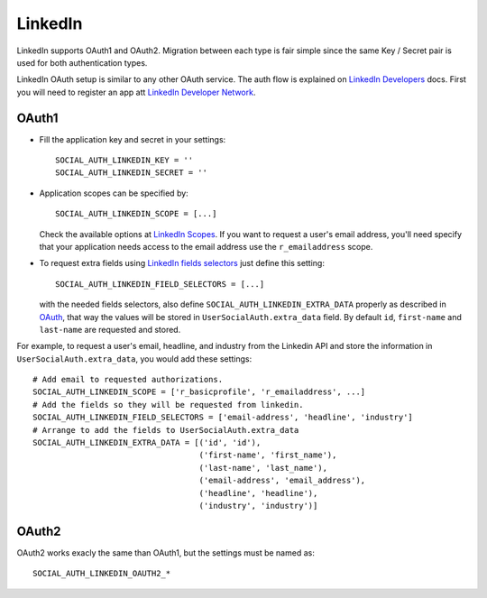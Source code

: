 LinkedIn
========

LinkedIn supports OAuth1 and OAuth2. Migration between each type is fair simple
since the same Key / Secret pair is used for both authentication types.

LinkedIn OAuth setup is similar to any other OAuth service. The auth flow is
explained on `LinkedIn Developers`_ docs. First you will need to register an
app att `LinkedIn Developer Network`_.


OAuth1
------

- Fill the application key and secret in your settings::

    SOCIAL_AUTH_LINKEDIN_KEY = ''
    SOCIAL_AUTH_LINKEDIN_SECRET = ''

- Application scopes can be specified by::

    SOCIAL_AUTH_LINKEDIN_SCOPE = [...]

  Check the available options at `LinkedIn Scopes`_. If you want to request
  a user's email address, you'll need specify that your application needs
  access to the email address use the ``r_emailaddress`` scope.

- To request extra fields using `LinkedIn fields selectors`_ just define this
  setting::

    SOCIAL_AUTH_LINKEDIN_FIELD_SELECTORS = [...]

  with the needed fields selectors, also define ``SOCIAL_AUTH_LINKEDIN_EXTRA_DATA``
  properly as described in `OAuth <oauth.html>`_, that way the values will be
  stored in ``UserSocialAuth.extra_data`` field. By default ``id``,
  ``first-name`` and ``last-name`` are requested and stored.

For example, to request a user's email, headline, and industry from the
Linkedin API and store the information in ``UserSocialAuth.extra_data``, you
would add these settings::

    # Add email to requested authorizations.
    SOCIAL_AUTH_LINKEDIN_SCOPE = ['r_basicprofile', 'r_emailaddress', ...]
    # Add the fields so they will be requested from linkedin.
    SOCIAL_AUTH_LINKEDIN_FIELD_SELECTORS = ['email-address', 'headline', 'industry']
    # Arrange to add the fields to UserSocialAuth.extra_data
    SOCIAL_AUTH_LINKEDIN_EXTRA_DATA = [('id', 'id'),
                                       ('first-name', 'first_name'),
                                       ('last-name', 'last_name'),
                                       ('email-address', 'email_address'),
                                       ('headline', 'headline'),
                                       ('industry', 'industry')]

OAuth2
------

OAuth2 works exacly the same than OAuth1, but the settings must be named as::

    SOCIAL_AUTH_LINKEDIN_OAUTH2_*

.. _LinkedIn fields selectors: http://developer.linkedin.com/docs/DOC-1014
.. _LinkedIn Scopes: https://developer.linkedin.com/documents/authentication#granting
.. _LinkedIn Developer Network: https://www.linkedin.com/secure/developer
.. _LinkedIn Developers: http://developer.linkedin.com/documents/authentication
